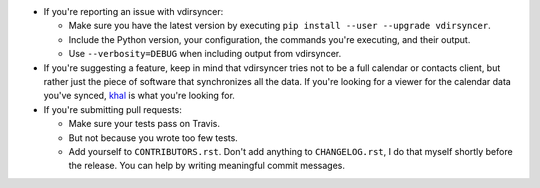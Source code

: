 * If you're reporting an issue with vdirsyncer:

  * Make sure you have the latest version by executing ``pip install --user
    --upgrade vdirsyncer``.

  * Include the Python version, your configuration, the commands you're
    executing, and their output.

  * Use ``--verbosity=DEBUG`` when including output from vdirsyncer.

* If you're suggesting a feature, keep in mind that vdirsyncer tries not to be
  a full calendar or contacts client, but rather just the piece of software
  that synchronizes all the data. If you're looking for a viewer for the
  calendar data you've synced, `khal <https://github.com/geier/khal>`_ is what
  you're looking for.

* If you're submitting pull requests:

  * Make sure your tests pass on Travis.

  * But not because you wrote too few tests.

  * Add yourself to ``CONTRIBUTORS.rst``. Don't add anything to
    ``CHANGELOG.rst``, I do that myself shortly before the release. You can
    help by writing meaningful commit messages.
